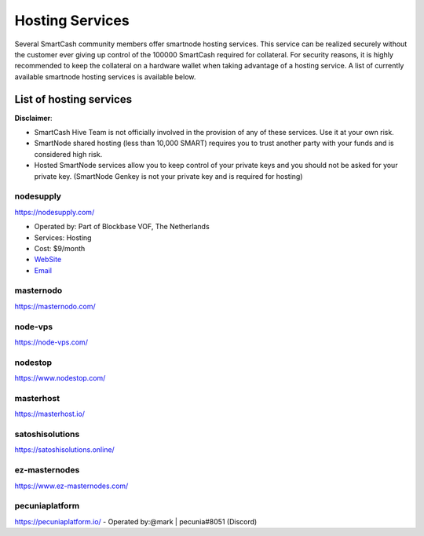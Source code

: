 .. meta::
   :description: smartnode hosting services can help you set up and maintain a SmartCash smartnode
   :keywords: smartcash, cryptocurrency, hosting, server, linux, smartnode, contact, trezor, setup, operator, owner, reward

.. _smartnode-hosting:

================
Hosting Services
================

Several SmartCash community members offer smartnode hosting services. This
service can be realized securely without the customer ever giving up
control of the 100000 SmartCash required for collateral. For security reasons,
it is highly recommended to keep the collateral on a hardware wallet
when taking advantage of a hosting service. A list of currently
available smartnode hosting services is available below.

List of hosting services
========================

**Disclaimer**: 

* SmartCash Hive Team is not officially involved in the provision of any of these services. Use it at your own risk.
* SmartNode shared hosting (less than 10,000 SMART) requires you to trust another party with your funds and is considered high risk.
* Hosted SmartNode services allow you to keep control of your private keys and you should not be asked for your private key. (SmartNode Genkey is not your private key and is required for hosting)

nodesupply
----------

https://nodesupply.com/

- Operated by: Part of Blockbase VOF, The Netherlands
- Services: Hosting
- Cost: $9/month
- `WebSite <https://nodesupply.com/>`__
- `Email <support@nodesupply.com>`__

masternodo
----------
https://masternodo.com/

node-vps
--------
https://node-vps.com/

nodestop
--------
https://www.nodestop.com/

masterhost
----------
https://masterhost.io/

satoshisolutions
----------------
https://satoshisolutions.online/

ez-masternodes
--------------
https://www.ez-masternodes.com/

pecuniaplatform
---------------
https://pecuniaplatform.io/
- Operated by:@mark | pecunia#8051 (Discord)
